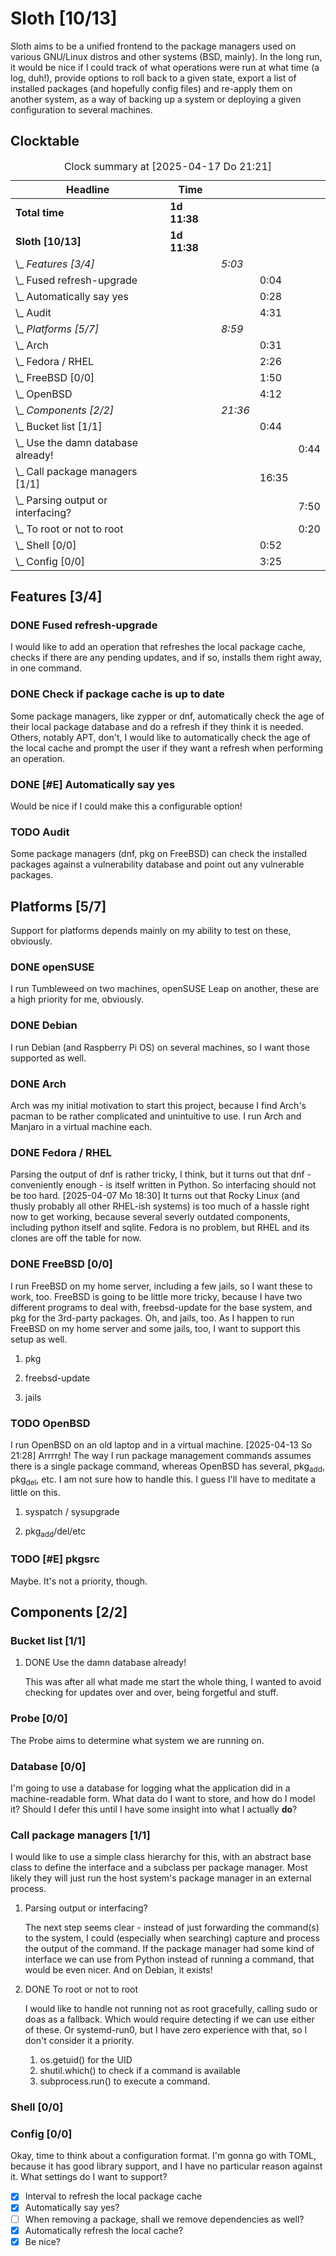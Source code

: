 # -*- mode: org; fill-column: 78; -*-
# Time-stamp: <2025-04-17 21:21:18 krylon>
#
#+TAGS: internals(i) ui(u) bug(b) feature(f)
#+TAGS: database(d) design(e), meditation(m)
#+TAGS: optimize(o) refactor(r) cleanup(c)
#+TODO: TODO(t)  RESEARCH(r) IMPLEMENT(i) TEST(e) | DONE(d) FAILED(f) CANCELLED(c)
#+TODO: MEDITATE(m) PLANNING(p) | SUSPENDED(s)
#+PRIORITIES: A G D

* Sloth [10/13]
  :PROPERTIES:
  :COOKIE_DATA: todo recursive
  :VISIBILITY: children
  :END:
  Sloth aims to be a unified frontend to the package managers used on various
  GNU/Linux distros and other systems (BSD, mainly).
  In the long run, it would be nice if I could track of what operations were
  run at what time (a log, duh!), provide options to roll back to a given
  state, export a list of installed packages (and hopefully config files) and
  re-apply them on another system, as a way of backing up a system or
  deploying a given configuration to several machines.
** Clocktable
   #+BEGIN: clocktable :scope file :maxlevel 202 :emphasize t
   #+CAPTION: Clock summary at [2025-04-17 Do 21:21]
   | Headline                               | Time       |         |       |      |
   |----------------------------------------+------------+---------+-------+------|
   | *Total time*                           | *1d 11:38* |         |       |      |
   |----------------------------------------+------------+---------+-------+------|
   | *Sloth [10/13]*                        | *1d 11:38* |         |       |      |
   | \_  /Features [3/4]/                   |            | /5:03/  |       |      |
   | \_    Fused refresh-upgrade            |            |         |  0:04 |      |
   | \_    Automatically say yes            |            |         |  0:28 |      |
   | \_    Audit                            |            |         |  4:31 |      |
   | \_  /Platforms [5/7]/                  |            | /8:59/  |       |      |
   | \_    Arch                             |            |         |  0:31 |      |
   | \_    Fedora / RHEL                    |            |         |  2:26 |      |
   | \_    FreeBSD [0/0]                    |            |         |  1:50 |      |
   | \_    OpenBSD                          |            |         |  4:12 |      |
   | \_  /Components [2/2]/                 |            | /21:36/ |       |      |
   | \_    Bucket list [1/1]                |            |         |  0:44 |      |
   | \_      Use the damn database already! |            |         |       | 0:44 |
   | \_    Call package managers [1/1]      |            |         | 16:35 |      |
   | \_      Parsing output or interfacing? |            |         |       | 7:50 |
   | \_      To root or not to root         |            |         |       | 0:20 |
   | \_    Shell [0/0]                      |            |         |  0:52 |      |
   | \_    Config [0/0]                     |            |         |  3:25 |      |
   #+END:
** Features [3/4]
   :PROPERTIES:
   :COOKIE_DATA: todo recursive
   :VISIBILITY: children
   :END:
*** DONE Fused refresh-upgrade
    CLOSED: [2025-04-10 Do 19:12]
    :LOGBOOK:
    CLOCK: [2025-04-10 Do 19:08]--[2025-04-10 Do 19:12] =>  0:04
    :END:
    I would like to add an operation that refreshes the local package cache,
    checks if there are any pending updates, and if so, installs them right
    away, in one command.
*** DONE Check if package cache is up to date
    CLOSED: [2025-04-10 Do 19:12]
    Some package managers, like zypper or dnf, automatically check the age of
    their local package database and do a refresh if they think it is needed.
    Others, notably APT, don't, I would like to automatically check the age of
    the local cache and prompt the user if they want a refresh when performing
    an operation.
*** DONE [#E] Automatically say yes
    CLOSED: [2025-04-12 Sa 19:41]
    :LOGBOOK:
    CLOCK: [2025-04-12 Sa 16:13]--[2025-04-12 Sa 16:41] =>  0:28
    :END:
    Would be nice if I could make this a configurable option!
*** TODO Audit
    :LOGBOOK:
    CLOCK: [2025-04-13 So 18:02]--[2025-04-13 So 19:39] =>  1:37
    CLOCK: [2025-04-13 So 14:02]--[2025-04-13 So 16:56] =>  2:54
    :END:
    Some package managers (dnf, pkg on FreeBSD) can check the installed
    packages against a vulnerability database and point out any vulnerable
    packages.
** Platforms [5/7]
   :PROPERTIES:
   :COOKIE_DATA: todo recursive
   :VISIBILITY: children
   :END:
   Support for platforms depends mainly on my ability to test on these,
   obviously.
*** DONE openSUSE
    CLOSED: [2025-04-05 Sa 15:37]
    I run Tumbleweed on two machines, openSUSE Leap on another, these are a
    high priority for me, obviously.
*** DONE Debian
    CLOSED: [2025-04-05 Sa 15:37]
    I run Debian (and Raspberry Pi OS) on several machines, so I want those
    supported as well.
*** DONE Arch
    CLOSED: [2025-04-05 Sa 17:36]
    :LOGBOOK:
    CLOCK: [2025-04-05 Sa 16:25]--[2025-04-05 Sa 16:37] =>  0:12
    CLOCK: [2025-04-05 Sa 15:38]--[2025-04-05 Sa 15:57] =>  0:19
    :END:
    Arch was my initial motivation to start this project, because I find Arch's
    pacman to be rather complicated and unintuitive to use.
    I run Arch and Manjaro in a virtual machine each.
*** DONE Fedora / RHEL
    CLOSED: [2025-04-07 Mo 18:33]
    :LOGBOOK:
    CLOCK: [2025-04-07 Mo 17:33]--[2025-04-07 Mo 18:33] =>  1:00
    CLOCK: [2025-04-07 Mo 08:27]--[2025-04-07 Mo 08:46] =>  0:19
    CLOCK: [2025-04-05 Sa 20:50]--[2025-04-05 Sa 21:52] =>  1:02
    CLOCK: [2025-04-05 Sa 18:05]--[2025-04-05 Sa 18:10] =>  0:05
    :END:
    Parsing the output of dnf is rather tricky, I think, but it turns out that
    dnf - conveniently enough - is itself written in Python. So interfacing
    should not be too hard.
    [2025-04-07 Mo 18:30]
    It turns out that Rocky Linux (and thusly probably all other RHEL-ish
    systems) is too much of a hassle right now to get working, because several
    severly outdated components, including python itself and sqlite.
    Fedora is no problem, but RHEL and its clones are off the table for now.
*** DONE FreeBSD [0/0]
    CLOSED: [2025-04-13 So 21:22]
    :PROPERTIES:
    :COOKIE_DATA: todo recursive
    :VISIBILITY: children
    :END:
    :LOGBOOK:
    CLOCK: [2025-04-07 Mo 19:08]--[2025-04-07 Mo 20:26] =>  1:18
    CLOCK: [2025-04-07 Mo 18:34]--[2025-04-07 Mo 19:06] =>  0:32
    :END:
    I run FreeBSD on my home server, including a few jails, so I want these to
    work, too.
    FreeBSD is going to be little more tricky, because I have two different
    programs to deal with, freebsd-update for the base system, and pkg for the
    3rd-party packages.
    Oh, and jails, too. As I happen to run FreeBSD on my home server and some
    jails, too, I want to support this setup as well.
**** pkg
**** freebsd-update
**** jails
*** TODO OpenBSD
    :LOGBOOK:
    CLOCK: [2025-04-17 Do 21:05]--[2025-04-17 Do 21:21] =>  0:16
    CLOCK: [2025-04-17 Do 19:11]--[2025-04-17 Do 19:16] =>  0:05
    CLOCK: [2025-04-16 Mi 19:49]--[2025-04-16 Mi 20:06] =>  0:17
    CLOCK: [2025-04-15 Di 15:17]--[2025-04-15 Di 15:21] =>  0:04
    CLOCK: [2025-04-15 Di 14:23]--[2025-04-15 Di 14:54] =>  0:31
    CLOCK: [2025-04-14 Mo 16:49]--[2025-04-14 Mo 17:08] =>  0:19
    CLOCK: [2025-04-13 So 21:23]--[2025-04-14 Mo 00:03] =>  2:40
    :END:
    I run OpenBSD on an old laptop and in a virtual machine.
    [2025-04-13 So 21:28]
    Arrrrgh! The way I run package management commands assumes there is a
    single package command, whereas OpenBSD has several, pkg_add, pkg_del,
    etc. I am not sure how to handle this. I guess I'll have to meditate a
    little on this. 
**** syspatch / sysupgrade
**** pkg_add/del/etc
*** TODO [#E] pkgsrc
    Maybe. It's not a priority, though.
** Components [2/2]
  :PROPERTIES:
  :COOKIE_DATA: todo recursive
  :VISIBILITY: children
  :END:
*** Bucket list [1/1]
    :PROPERTIES:
    :COOKIE_DATA: todo recursive
    :VISIBILITY: children
    :END:
**** DONE Use the damn database already!
     CLOSED: [2025-04-12 Sa 16:08]
     :LOGBOOK:
     CLOCK: [2025-04-09 Mi 18:30]--[2025-04-09 Mi 18:40] =>  0:10
     CLOCK: [2025-04-07 Mo 21:15]--[2025-04-07 Mo 21:49] =>  0:34
     :END:
     This was after all what made me start the whole thing, I wanted to avoid
     checking for updates over and over, being forgetful and stuff.
*** Probe [0/0]
    :PROPERTIES:
    :COOKIE_DATA: todo recursive
    :VISIBILITY: children
    :END:
    The Probe aims to determine what system we are running on.
*** Database [0/0]
    :PROPERTIES:
    :COOKIE_DATA: todo recursive
    :VISIBILITY: children
    :END:
    :LOGBOOK:
    :END:
    I'm going to use a database for logging what the application did in a
    machine-readable form.
    What data do I want to store, and how do I model it? Should I defer this
    until I have some insight into what I actually *do*?
*** Call package managers [1/1]
    :PROPERTIES:
    :COOKIE_DATA: todo recursive
    :VISIBILITY: children
    :END:
    :LOGBOOK:
    CLOCK: [2025-04-08 Di 16:41]--[2025-04-08 Di 17:05] =>  0:24
    CLOCK: [2025-04-08 Di 12:30]--[2025-04-08 Di 12:35] =>  0:05
    CLOCK: [2025-04-03 Do 20:32]--[2025-04-03 Do 21:57] =>  1:25
    CLOCK: [2025-04-03 Do 17:40]--[2025-04-03 Do 18:34] =>  0:54
    CLOCK: [2025-04-02 Mi 17:23]--[2025-04-02 Mi 18:55] =>  1:32
    CLOCK: [2025-04-02 Mi 09:33]--[2025-04-02 Mi 10:58] =>  1:25
    CLOCK: [2025-04-01 Di 18:10]--[2025-04-01 Di 20:32] =>  2:22
    CLOCK: [2025-04-01 Di 17:26]--[2025-04-01 Di 17:44] =>  0:18
    :END:
    I would like to use a simple class hierarchy for this, with an abstract
    base class to define the interface and a subclass per package manager.
    Most likely they will just run the host system's package manager in an
    external process.
**** Parsing output or interfacing?
     :LOGBOOK:
     CLOCK: [2025-04-05 Sa 15:10]--[2025-04-05 Sa 15:23] =>  0:13
     CLOCK: [2025-04-05 Sa 14:35]--[2025-04-05 Sa 14:43] =>  0:08
     CLOCK: [2025-04-04 Fr 23:40]--[2025-04-05 Sa 00:21] =>  0:41
     CLOCK: [2025-04-04 Fr 17:55]--[2025-04-04 Fr 23:37] =>  5:42
     CLOCK: [2025-04-04 Fr 17:26]--[2025-04-04 Fr 17:34] =>  0:08
     CLOCK: [2025-04-04 Fr 16:36]--[2025-04-04 Fr 17:25] =>  0:49
     CLOCK: [2025-04-03 Do 21:57]--[2025-04-03 Do 22:06] =>  0:09
     :END:
     The next step seems clear - instead of just forwarding the command(s) to
     the system, I could (especially when searching) capture and process the
     output of the command.
     If the package manager had some kind of interface we can use from Python
     instead of running a command, that would be even nicer. And on Debian, it
     exists!
**** DONE To root or not to root
     CLOSED: [2025-04-08 Di 12:30]
     :LOGBOOK:
     CLOCK: [2025-04-01 Di 15:24]--[2025-04-01 Di 15:44] =>  0:20
     :END:
     I would like to handle not running not as root gracefully, calling sudo
     or doas as a fallback. Which would require detecting if we can use either
     of these. Or systemd-run0, but I have zero experience with that, so I
     don't consider it a priority.
     1. os.getuid() for the UID
     2. shutil.which() to check if a command is available
     3. subprocess.run() to execute a command.
*** Shell [0/0]
    :PROPERTIES:
    :COOKIE_DATA: todo recursive
    :VISIBILITY: children
    :END:
    :LOGBOOK:
    CLOCK: [2025-04-10 Do 19:50]--[2025-04-10 Do 20:15] =>  0:25
    CLOCK: [2025-04-10 Do 19:07]--[2025-04-10 Do 19:08] =>  0:01
    CLOCK: [2025-04-08 Di 17:06]--[2025-04-08 Di 17:32] =>  0:26
    :END:
*** Config [0/0]
    :PROPERTIES:
    :COOKIE_DATA: todo recursive
    :VISIBILITY: children
    :END:
    :LOGBOOK:
    CLOCK: [2025-04-11 Fr 21:04]--[2025-04-11 Fr 21:07] =>  0:03
    CLOCK: [2025-04-11 Fr 16:30]--[2025-04-11 Fr 16:53] =>  0:23
    CLOCK: [2025-04-11 Fr 16:06]--[2025-04-11 Fr 16:18] =>  0:12
    CLOCK: [2025-04-10 Do 19:15]--[2025-04-10 Do 19:50] =>  0:35
    CLOCK: [2025-04-09 Mi 21:50]--[2025-04-09 Mi 22:27] =>  0:37
    CLOCK: [2025-04-09 Mi 18:24]--[2025-04-09 Mi 18:29] =>  0:05
    CLOCK: [2025-04-08 Di 23:10]--[2025-04-08 Di 23:46] =>  0:36
    CLOCK: [2025-04-08 Di 20:44]--[2025-04-08 Di 21:38] =>  0:54
    :END:
    Okay, time to think about a configuration format.
    I'm gonna go with TOML, because it has good library support, and I have no
    particular reason against it.
    What settings do I want to support?
    - [X] Interval to refresh the local package cache
    - [X] Automatically say yes?
    - [ ] When removing a package, shall we remove dependencies as well?
    - [X] Automatically refresh the local cache?
    - [X] Be nice?

